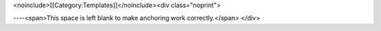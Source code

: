 <noinclude>[[Category:Templates]]</noinclude><div class="noprint">

----<span>This space is left blank to make anchoring work
correctly.</span> </div>
